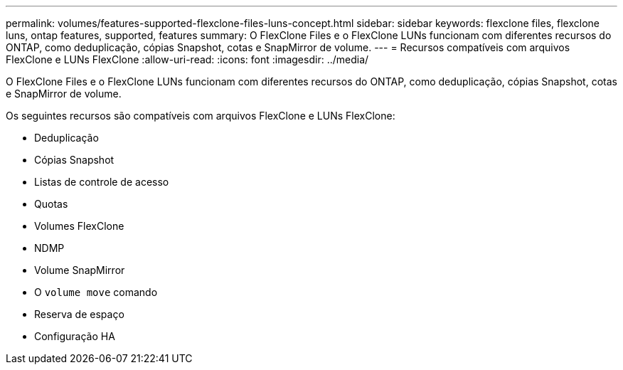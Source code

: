 ---
permalink: volumes/features-supported-flexclone-files-luns-concept.html 
sidebar: sidebar 
keywords: flexclone files, flexclone luns, ontap features, supported, features 
summary: O FlexClone Files e o FlexClone LUNs funcionam com diferentes recursos do ONTAP, como deduplicação, cópias Snapshot, cotas e SnapMirror de volume. 
---
= Recursos compatíveis com arquivos FlexClone e LUNs FlexClone
:allow-uri-read: 
:icons: font
:imagesdir: ../media/


[role="lead"]
O FlexClone Files e o FlexClone LUNs funcionam com diferentes recursos do ONTAP, como deduplicação, cópias Snapshot, cotas e SnapMirror de volume.

Os seguintes recursos são compatíveis com arquivos FlexClone e LUNs FlexClone:

* Deduplicação
* Cópias Snapshot
* Listas de controle de acesso
* Quotas
* Volumes FlexClone
* NDMP
* Volume SnapMirror
* O `volume move` comando
* Reserva de espaço
* Configuração HA

